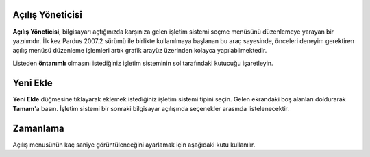 Açılış Yöneticisi
-----------------

**Açılış Yöneticisi**, bilgisayarı açtığınızda karşınıza gelen işletim 
sistemi seçme menüsünü düzenlemeye yarayan bir yazılımdır. İlk kez Pardus 
2007.2 sürümü ile birlikte kullanılmaya başlanan bu araç sayesinde, önceleri 
deneyim gerektiren açılış menüsü düzenleme işlemleri artık grafik arayüz 
üzerinden kolayca yapılabilmektedir.

Listeden **öntanımlı** olmasını istediğiniz işletim sisteminin sol tarafındaki 
kutucuğu işaretleyin.

Yeni Ekle
---------

**Yeni Ekle** düğmesine tıklayarak eklemek istediğiniz işletim sistemi tipini 
seçin. Gelen ekrandaki boş alanları doldurarak **Tamam**'a basın. İşletim sistemi 
bir sonraki bilgisayar açılışında seçenekler arasında listelenecektir.

Zamanlama
---------

Açılış menusünün kaç saniye görüntülenceğini ayarlamak için aşağıdaki kutu 
kullanılır.
